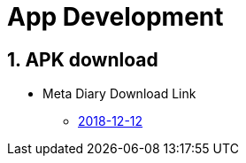 = App Development
:sectnums:

== APK download

* Meta Diary Download Link
** link:meta-diary.apk[2018-12-12]
